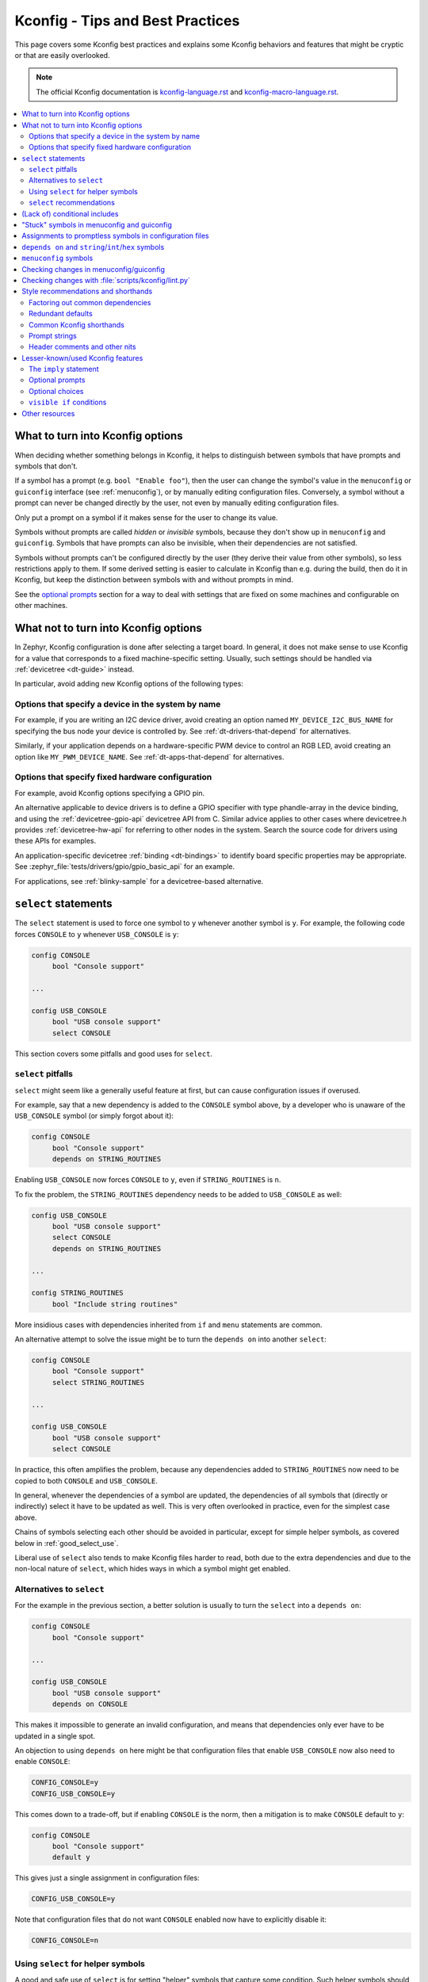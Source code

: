 .. _kconfig_tips_and_tricks:

Kconfig - Tips and Best Practices
#################################

This page covers some Kconfig best practices and explains some Kconfig
behaviors and features that might be cryptic or that are easily overlooked.

.. note::

   The official Kconfig documentation is `kconfig-language.rst
   <https://www.kernel.org/doc/html/latest/kbuild/kconfig-language.html>`__
   and `kconfig-macro-language.rst
   <https://www.kernel.org/doc/html/latest/kbuild/kconfig-macro-language.html>`__.

.. contents::
   :local:
   :depth: 2


What to turn into Kconfig options
*********************************

When deciding whether something belongs in Kconfig, it helps to distinguish
between symbols that have prompts and symbols that don't.

If a symbol has a prompt (e.g. ``bool "Enable foo"``), then the user can change
the symbol's value in the ``menuconfig`` or ``guiconfig`` interface (see
:ref:`menuconfig`), or by manually editing configuration files. Conversely, a
symbol without a prompt can never be changed directly by the user, not even by
manually editing configuration files.

Only put a prompt on a symbol if it makes sense for the user to change its
value.

Symbols without prompts are called *hidden* or *invisible* symbols, because
they don't show up in ``menuconfig`` and ``guiconfig``. Symbols that have
prompts can also be invisible, when their dependencies are not satisfied.

Symbols without prompts can't be configured directly by the user (they derive
their value from other symbols), so less restrictions apply to them. If some
derived setting is easier to calculate in Kconfig than e.g. during the build,
then do it in Kconfig, but keep the distinction between symbols with and
without prompts in mind.

See the `optional prompts`_ section for a way to deal with settings that are
fixed on some machines and configurable on other machines.

What not to turn into Kconfig options
*************************************

In Zephyr, Kconfig configuration is done after selecting a target board. In
general, it does not make sense to use Kconfig for a value that corresponds to
a fixed machine-specific setting. Usually, such settings should be handled via
:ref:`devicetree <dt-guide>` instead.

In particular, avoid adding new Kconfig options of the following types:

Options that specify a device in the system by name
===================================================

For example, if you are writing an I2C device driver, avoid creating an option
named ``MY_DEVICE_I2C_BUS_NAME`` for specifying the bus node your device is
controlled by. See :ref:`dt-drivers-that-depend` for alternatives.

Similarly, if your application depends on a hardware-specific PWM device to
control an RGB LED, avoid creating an option like ``MY_PWM_DEVICE_NAME``. See
:ref:`dt-apps-that-depend` for alternatives.

Options that specify fixed hardware configuration
=================================================

For example, avoid Kconfig options specifying a GPIO pin.

An alternative applicable to device drivers is to define a GPIO specifier with
type phandle-array in the device binding, and using the
:ref:`devicetree-gpio-api` devicetree API from C. Similar advice applies to
other cases where devicetree.h provides :ref:`devicetree-hw-api` for referring
to other nodes in the system. Search the source code for drivers using these
APIs for examples.

An application-specific devicetree :ref:`binding <dt-bindings>` to identify
board specific properties may be appropriate. See
:zephyr_file:`tests/drivers/gpio/gpio_basic_api` for an example.

For applications, see :ref:`blinky-sample` for a devicetree-based alternative.

``select`` statements
*********************

The ``select`` statement is used to force one symbol to ``y`` whenever another
symbol is ``y``. For example, the following code forces ``CONSOLE`` to ``y``
whenever ``USB_CONSOLE`` is ``y``:

.. code-block:: none

   config CONSOLE
   	bool "Console support"

   ...

   config USB_CONSOLE
   	bool "USB console support"
   	select CONSOLE

This section covers some pitfalls and good uses for ``select``.


``select`` pitfalls
===================

``select`` might seem like a generally useful feature at first, but can cause
configuration issues if overused.

For example, say that a new dependency is added to the ``CONSOLE`` symbol
above, by a developer who is unaware of the ``USB_CONSOLE`` symbol (or simply
forgot about it):

.. code-block:: none

   config CONSOLE
   	bool "Console support"
   	depends on STRING_ROUTINES

Enabling ``USB_CONSOLE`` now forces ``CONSOLE`` to ``y``, even if
``STRING_ROUTINES`` is ``n``.

To fix the problem, the ``STRING_ROUTINES`` dependency needs to be added to
``USB_CONSOLE`` as well:

.. code-block:: none

   config USB_CONSOLE
   	bool "USB console support"
   	select CONSOLE
   	depends on STRING_ROUTINES

   ...

   config STRING_ROUTINES
   	bool "Include string routines"

More insidious cases with dependencies inherited from ``if`` and ``menu``
statements are common.

An alternative attempt to solve the issue might be to turn the ``depends on``
into another ``select``:

.. code-block:: none

   config CONSOLE
   	bool "Console support"
   	select STRING_ROUTINES

   ...

   config USB_CONSOLE
   	bool "USB console support"
   	select CONSOLE

In practice, this often amplifies the problem, because any dependencies added
to ``STRING_ROUTINES`` now need to be copied to both ``CONSOLE`` and
``USB_CONSOLE``.

In general, whenever the dependencies of a symbol are updated, the dependencies
of all symbols that (directly or indirectly) select it have to be updated as
well. This is very often overlooked in practice, even for the simplest case
above.

Chains of symbols selecting each other should be avoided in particular, except
for simple helper symbols, as covered below in :ref:`good_select_use`.

Liberal use of ``select`` also tends to make Kconfig files harder to read, both
due to the extra dependencies and due to the non-local nature of ``select``,
which hides ways in which a symbol might get enabled.


Alternatives to ``select``
==========================

For the example in the previous section, a better solution is usually to turn
the ``select`` into a ``depends on``:

.. code-block:: none

   config CONSOLE
   	bool "Console support"

   ...

   config USB_CONSOLE
   	bool "USB console support"
   	depends on CONSOLE

This makes it impossible to generate an invalid configuration, and means that
dependencies only ever have to be updated in a single spot.

An objection to using ``depends on`` here might be that configuration files
that enable ``USB_CONSOLE`` now also need to enable ``CONSOLE``:

.. code-block:: none

   CONFIG_CONSOLE=y
   CONFIG_USB_CONSOLE=y

This comes down to a trade-off, but if enabling ``CONSOLE`` is the norm, then a
mitigation is to make ``CONSOLE`` default to ``y``:

.. code-block:: none

   config CONSOLE
   	bool "Console support"
   	default y

This gives just a single assignment in configuration files:

.. code-block:: none

   CONFIG_USB_CONSOLE=y

Note that configuration files that do not want ``CONSOLE`` enabled now have to
explicitly disable it:

.. code-block:: none

   CONFIG_CONSOLE=n


.. _good_select_use:

Using ``select`` for helper symbols
===================================

A good and safe use of ``select`` is for setting "helper" symbols that capture
some condition. Such helper symbols should preferably have no prompt or
dependencies.

For example, a helper symbol for indicating that a particular CPU/SoC has an
FPU could be defined as follows:

.. code-block:: none

   config CPU_HAS_FPU
   	bool
   	help
   	  If y, the CPU has an FPU

   ...

   config SOC_FOO
   	bool "FOO SoC"
   	select CPU_HAS_FPU

   ...

   config SOC_BAR
   	bool "BAR SoC"
   	select CPU_HAS_FPU

This makes it possible for other symbols to check for FPU support in a generic
way, without having to look for particular architectures:

.. code-block:: none

   config FPU
   	bool "Support floating point operations"
   	depends on CPU_HAS_FPU

The alternative would be to have dependencies like the following, possibly
duplicated in several spots:

.. code-block:: none

   config FPU
   	bool "Support floating point operations"
   	depends on SOC_FOO || SOC_BAR || ...

Invisible helper symbols can also be useful without ``select``. For example,
the following code defines a helper symbol that has the value ``y`` if the
machine has some arbitrarily-defined "large" amount of memory:

.. code-block:: none

   config LARGE_MEM
   	def_bool MEM_SIZE >= 64

.. note::

   This is short for the following:

   .. code-block:: none

      config LARGE_MEM
      	bool
      	default MEM_SIZE >= 64


``select`` recommendations
==========================

In summary, here are some recommended practices for ``select``:

- Avoid selecting symbols with prompts or dependencies. Prefer ``depends on``.
  If ``depends on`` causes annoying bloat in configuration files, consider
  adding a Kconfig default for the most common value.

  Rare exceptions might include cases where you're sure that the dependencies
  of the selecting and selected symbol will never drift out of sync, e.g. when
  dealing with two simple symbols defined close to one another within the same
  ``if``.

  Common sense applies, but be aware that ``select`` often causes issues in
  practice. ``depends on`` is usually a cleaner and safer solution.

- Select simple helper symbols without prompts and dependencies however much
  you like. They're a great tool for simplifying Kconfig files.


(Lack of) conditional includes
******************************

``if`` blocks add dependencies to each item within the ``if``, as if ``depends
on`` was used.

A common misunderstanding related to ``if`` is to think that the following code
conditionally includes the file :file:`Kconfig.other`:

.. code-block:: none

   if DEP
   source "Kconfig.other"
   endif

In reality, there are no conditional includes in Kconfig. ``if`` has no special
meaning around a ``source``.

.. note::

   Conditional includes would be impossible to implement, because ``if``
   conditions may contain (either directly or indirectly) forward references to
   symbols that haven't been defined yet.

Say that :file:`Kconfig.other` above contains this definition:

.. code-block:: none

   config FOO
   	bool "Support foo"

In this case, ``FOO`` will end up with this definition:

.. code-block:: none

   config FOO
   	bool "Support foo"
   	depends on DEP

Note that it is redundant to add ``depends on DEP`` to the definition of
``FOO`` in :file:`Kconfig.other`, because the ``DEP`` dependency has already
been added by ``if DEP``.

In general, try to avoid adding redundant dependencies. They can make the
structure of the Kconfig files harder to understand, and also make changes more
error-prone, since it can be hard to spot that the same dependency is added
twice.


"Stuck" symbols in menuconfig and guiconfig
*******************************************

There is a common subtle gotcha related to interdependent configuration symbols
with prompts. Consider these symbols:

.. code-block:: none

   config FOO
   	bool "Foo"

   config STACK_SIZE
   	hex "Stack size"
   	default 0x200 if FOO
   	default 0x100

Assume that the intention here is to use a larger stack whenever ``FOO`` is
enabled, and that the configuration initially has ``FOO`` disabled. Also,
remember that Zephyr creates an initial configuration in :file:`zephyr/.config`
in the build directory by merging configuration files (including e.g.
:file:`prj.conf`). This configuration file exists before
``menuconfig`` or ``guiconfig`` is run.

When first entering the configuration interface, the value of ``STACK_SIZE`` is
0x100, as expected. After enabling ``FOO``, you might reasonably expect the
value of ``STACK_SIZE`` to change to 0x200, but it stays as 0x100.

To understand what's going on, remember that ``STACK_SIZE`` has a prompt,
meaning it is user-configurable, and consider that all Kconfig has to go on
from the initial configuration is this:

.. code-block:: none

   CONFIG_STACK_SIZE=0x100

Since Kconfig can't know if the 0x100 value came from a ``default`` or was
typed in by the user, it has to assume that it came from the user. Since
``STACK_SIZE`` is user-configurable, the value from the configuration file is
respected, and any symbol defaults are ignored. This is why the value of
``STACK_SIZE`` appears to be "frozen" at 0x100 when toggling ``FOO``.

The right fix depends on what the intention is. Here's some different scenarios
with suggestions:

- If ``STACK_SIZE`` can always be derived automatically and does not need to be
  user-configurable, then just remove the prompt:

  .. code-block:: none

     config STACK_SIZE
     	hex
     	default 0x200 if FOO
     	default 0x100

  Symbols without prompts ignore any value from the saved configuration.

- If ``STACK_SIZE`` should usually be user-configurable, but needs to be set to
  0x200 when ``FOO`` is enabled, then disable its prompt when ``FOO`` is
  enabled, as described in `optional prompts`_:

  .. code-block:: none

     config STACK_SIZE
     	hex "Stack size" if !FOO
     	default 0x200 if FOO
     	default 0x100

- If ``STACK_SIZE`` should usually be derived automatically, but needs to be
  set to a custom value in rare circumstances, then add another option for
  making ``STACK_SIZE`` user-configurable:

  .. code-block:: none

     config CUSTOM_STACK_SIZE
     	bool "Use a custom stack size"
     	help
     	  Enable this if you need to use a custom stack size. When disabled, a
     	  suitable stack size is calculated automatically.

     config STACK_SIZE
     	hex "Stack size" if CUSTOM_STACK_SIZE
     	default 0x200 if FOO
     	default 0x100

  As long as ``CUSTOM_STACK_SIZE`` is disabled, ``STACK_SIZE`` will ignore the
  value from the saved configuration.

It is a good idea to try out changes in the ``menuconfig`` or ``guiconfig``
interface, to make sure that things behave the way you expect. This is
especially true when making moderately complex changes like these.


Assignments to promptless symbols in configuration files
********************************************************

Assignments to hidden (promptless, also called *invisible*) symbols in
configuration files are always ignored. Hidden symbols get their value
indirectly from other symbols, via e.g. ``default`` and ``select``.

A common source of confusion is opening the output configuration file
(:file:`zephyr/.config`), seeing a bunch of assignments to hidden symbols,
and assuming that those assignments must be respected when the configuration is
read back in by Kconfig. In reality, all assignments to hidden symbols in
:file:`zephyr/.config` are ignored by Kconfig, like for other configuration
files.

To understand why :file:`zephyr/.config` still includes assignments to hidden
symbols, it helps to realize that :file:`zephyr/.config` serves two separate
purposes:

1. It holds the saved configuration, and

2. it holds configuration output. :file:`zephyr/.config` is parsed by the CMake
   files to let them query configuration settings, for example.

The assignments to hidden symbols in :file:`zephyr/.config` are just
configuration output. Kconfig itself ignores assignments to hidden symbols when
calculating symbol values.

.. note::

   A *minimal configuration*, which can be generated from within the
   :ref:`menuconfig and guiconfig interfaces <menuconfig>`, could be considered
   closer to just a saved configuration, without the full configuration output.


``depends on`` and ``string``/``int``/``hex`` symbols
*****************************************************

``depends on`` works not just for ``bool`` symbols, but also for ``string``,
``int``, and ``hex`` symbols (and for choices).

The Kconfig definitions below will hide the ``FOO_DEVICE_FREQUENCY`` symbol and
disable any configuration output for it when ``FOO_DEVICE`` is disabled.

.. code-block:: none

   config FOO_DEVICE
   	bool "Foo device"

   config FOO_DEVICE_FREQUENCY
   	int "Foo device frequency"
   	depends on FOO_DEVICE

In general, it's a good idea to check that only relevant symbols are ever shown
in the ``menuconfig``/``guiconfig`` interface. Having ``FOO_DEVICE_FREQUENCY``
show up when ``FOO_DEVICE`` is disabled (and possibly hidden) makes the
relationship between the symbols harder to understand, even if code never looks
at ``FOO_DEVICE_FREQUENCY`` when ``FOO_DEVICE`` is disabled.


``menuconfig`` symbols
**********************

If the definition of a symbol ``FOO`` is immediately followed by other symbols
that depend on ``FOO``, then those symbols become children of ``FOO``. If
``FOO`` is defined with ``config FOO``, then the children are shown indented
relative to ``FOO``. Defining ``FOO`` with ``menuconfig FOO`` instead puts the
children in a separate menu rooted at ``FOO``.

``menuconfig`` has no effect on evaluation. It's just a display option.

``menuconfig`` can cut down on the number of menus and make the menu structure
easier to navigate. For example, say you have the following definitions:

.. code-block:: none

   menu "Foo subsystem"

   config FOO_SUBSYSTEM
   	bool "Foo subsystem"

   if FOO_SUBSYSTEM

   config FOO_FEATURE_1
   	bool "Foo feature 1"

   config FOO_FEATURE_2
   	bool "Foo feature 2"

   config FOO_FREQUENCY
   	int "Foo frequency"

   ... lots of other FOO-related symbols

   endif # FOO_SUBSYSTEM

   endmenu

In this case, it's probably better to get rid of the ``menu`` and turn
``FOO_SUBSYSTEM`` into a ``menuconfig`` symbol:

.. code-block:: none

   menuconfig FOO_SUBSYSTEM
   	bool "Foo subsystem"

   if FOO_SUBSYSTEM

   config FOO_FEATURE_1
   	bool "Foo feature 1"

   config FOO_FEATURE_2
   	bool "Foo feature 2"

   config FOO_FREQUENCY
   	int "Foo frequency"

   ... lots of other FOO-related symbols

   endif # FOO_SUBSYSTEM

In the ``menuconfig`` interface, this will be displayed as follows:

.. code-block:: none

   [*] Foo subsystem  --->

Note that making a symbol without children a ``menuconfig`` is meaningless. It
should be avoided, because it looks identical to a symbol with all children
invisible:

.. code-block:: none

   [*] I have no children  ----
   [*] All my children are invisible  ----


Checking changes in menuconfig/guiconfig
****************************************

When adding new symbols or making other changes to Kconfig files, it is a good
idea to look up the symbols in :ref:`menuconfig or guiconfig <menuconfig>`
afterwards. To get to a symbol quickly, use the jump-to feature (press
:kbd:`/`).

Here are some things to check:

* Are the symbols placed in a good spot? Check that they appear in a menu where
  they make sense, close to related symbols.

  If one symbol depends on another, then it's often a good idea to place it
  right after the symbol it depends on. It will then be shown indented relative
  to the symbol it depends on in the ``menuconfig`` interface, and in a
  separate menu rooted at the symbol in ``guiconfig``. This also works if
  several symbols are placed after the symbol they depend on.

* Is it easy to guess what the symbols do from their prompts?

* If many symbols are added, do all combinations of values they can be set to
  make sense?

  For example, if two symbols ``FOO_SUPPORT`` and ``NO_FOO_SUPPORT`` are added,
  and both can be enabled at the same time, then that makes a nonsensical
  configuration. In this case, it's probably better to have a single
  ``FOO_SUPPORT`` symbol.

* Are there any duplicated dependencies?

  This can be checked by selecting a symbol and pressing :kbd:`?` to view the
  symbol information. If there are duplicated dependencies, then use the
  ``Included via ...`` path shown in the symbol information to figure out where
  they come from.


Checking changes with :file:`scripts/kconfig/lint.py`
*****************************************************

After you make Kconfig changes, you can use the
:zephyr_file:`scripts/kconfig/lint.py` script to check for some potential
issues, like unused symbols and symbols that are impossible to enable. Use
``--help`` to see available options.

Some checks are necessarily a bit heuristic, so a symbol being flagged by a
check does not necessarily mean there's a problem. If a check returns a false
positive e.g. due to token pasting in C (``CONFIG_FOO_##index##_BAR``), just
ignore it.

When investigating an unknown symbol ``FOO_BAR``, it is a good idea to run
``git grep FOO_BAR`` to look for references. It is also a good idea to search
for some components of the symbol name with e.g. ``git grep FOO`` and
``git grep BAR``, as it can help uncover token pasting.


Style recommendations and shorthands
************************************

This section gives some style recommendations and explains some common Kconfig
shorthands.


Factoring out common dependencies
=================================

If a sequence of symbols/choices share a common dependency, the dependency can
be factored out with an ``if``.

As an example, consider the following code:

.. code-block:: none

   config FOO
   	bool "Foo"
   	depends on DEP

   config BAR
   	bool "Bar"
   	depends on DEP

   choice
   	prompt "Choice"
   	depends on DEP

   config BAZ
   	bool "Baz"

   config QAZ
   	bool "Qaz"

   endchoice

Here, the ``DEP`` dependency can be factored out like this:

.. code-block:: none

   if DEP

   config FOO
   	bool "Foo"

   config BAR
   	bool "Bar"

   choice
   	prompt "Choice"

   config BAZ
   	bool "Baz"

   config QAZ
   	bool "Qaz"

   endchoice

   endif # DEP

.. note::

   Internally, the second version of the code is transformed into the first.

If a sequence of symbols/choices with shared dependencies are all in the same
menu, the dependency can be put on the menu itself:

.. code-block:: none

   menu "Foo features"
   	depends on FOO_SUPPORT

   config FOO_FEATURE_1
   	bool "Foo feature 1"

   config FOO_FEATURE_2
   	bool "Foo feature 2"

   endmenu

If ``FOO_SUPPORT`` is ``n``, the entire menu disappears.


Redundant defaults
==================

``bool`` symbols implicitly default to ``n``, and ``string`` symbols implicitly
default to the empty string. Therefore, ``default n`` and ``default ""`` are
(almost) always redundant.

The recommended style in Zephyr is to skip redundant defaults for ``bool`` and
``string`` symbols. That also generates clearer documentation: (*Implicitly
defaults to n* instead of *n if <dependencies, possibly inherited>*).

.. note::

   The one case where ``default n``/``default ""`` is not redundant is when
   defining a symbol in multiple locations and wanting to override e.g. a
   ``default y`` on a later definition.

Defaults *should* always be given for ``int`` and ``hex`` symbols, however, as
they implicitly default to the empty string. This is partly for compatibility
with the C Kconfig tools, though an implicit 0 default might be less likely to
be what was intended compared to other symbol types as well.


.. _kconfig_shorthands:

Common Kconfig shorthands
=========================

Kconfig has two shorthands that deal with prompts and defaults.

- ``<type> "prompt"`` is a shorthand for giving a symbol/choice a type and a
  prompt at the same time. These two definitions are equal:

  .. code-block:: none

     config FOO
     	bool "foo"

  .. code-block:: none

     config FOO
     	bool
     	prompt "foo"

  The first style, with the shorthand, is preferred in Zephyr.

- ``def_<type> <value>`` is a shorthand for giving a type and a value at the
  same time. These two definitions are equal:

  .. code-block:: none

     config FOO
     	def_bool BAR && BAZ

  .. code-block:: none

     config FOO
     	bool
     	default BAR && BAZ

Using both the ``<type> "prompt"`` and the ``def_<type> <value>`` shorthand in
the same definition is redundant, since it gives the type twice.

The ``def_<type> <value>`` shorthand is generally only useful for symbols
without prompts, and somewhat obscure.

.. note::

   For a symbol defined in multiple locations (e.g., in a ``Kconfig.defconfig``
   file in Zephyr), it is best to only give the symbol type for the "base"
   definition of the symbol, and to use ``default`` (instead of ``def_<type>
   value``) for the remaining definitions. That way, if the base definition of
   the symbol is removed, the symbol ends up without a type, which generates a
   warning that points to the other definitions. That makes the extra
   definitions easier to discover and remove.


Prompt strings
==============

For a Kconfig symbol that enables a driver/subsystem FOO, consider having just
"Foo" as the prompt, instead of "Enable Foo support" or the like. It will
usually be clear in the context of an option that can be toggled on/off, and
makes things consistent.


Header comments and other nits
==============================

A few formatting nits, to help keep things consistent:

- Use this format for any header comments at the top of ``Kconfig`` files:

  .. code-block:: none

     # <Overview of symbols defined in the file, preferably in plain English>
     (Blank line)
     # Copyright (c) 2019 ...
     # SPDX-License-Identifier: <License>
     (Blank line)
     (Kconfig definitions)

- Format comments as ``# Comment`` rather than ``#Comment``

- Put a blank line before/after each top-level ``if`` and ``endif``

- Use a single tab for each indentation

- Indent help text with two extra spaces


Lesser-known/used Kconfig features
**********************************

This section lists some more obscure Kconfig behaviors and features that might
still come in handy.


The ``imply`` statement
=======================

The ``imply`` statement is similar to ``select``, but respects dependencies and
doesn't force a value. For example, the following code could be used to enable
USB keyboard support by default on the FOO SoC, while still allowing the user
to turn it off:

.. code-block:: none

   config SOC_FOO
   	bool "FOO SoC"
   	imply USB_KEYBOARD

   ...

   config USB_KEYBOARD
   	bool "USB keyboard support"

``imply`` acts like a suggestion, whereas ``select`` forces a value.


Optional prompts
================

A condition can be put on a symbol's prompt to make it optionally configurable
by the user. For example, a value ``MASK`` that's hardcoded to 0xFF on some
boards and configurable on others could be expressed as follows:

.. code-block:: none

   config MASK
   	hex "Bitmask" if HAS_CONFIGURABLE_MASK
   	default 0xFF

.. note::

   This is short for the following:

   .. code-block:: none

      config MASK
      	hex
      	prompt "Bitmask" if HAS_CONFIGURABLE_MASK
      	default 0xFF

The ``HAS_CONFIGURABLE_MASK`` helper symbol would get selected by boards to
indicate that ``MASK`` is configurable. When ``MASK`` is configurable, it will
also default to 0xFF.


Optional choices
================

Defining a choice with the ``optional`` keyword allows the whole choice to be
toggled off to select none of the symbols:

.. code-block:: none

   choice
   	prompt "Use legacy protocol"
   	optional

   config LEGACY_PROTOCOL_1
   	bool "Legacy protocol 1"

   config LEGACY_PROTOCOL_2
   	bool "Legacy protocol 2"

   endchoice

In the ``menuconfig`` interface, this will be displayed e.g. as
``[*] Use legacy protocol (Legacy protocol 1) --->``, where the choice can be
toggled off to enable neither of the symbols.


``visible if`` conditions
=========================

Putting a ``visible if`` condition on a menu hides the menu and all the symbols
within it, while still allowing symbol default values to kick in.

As a motivating example, consider the following code:

.. code-block:: none

   menu "Foo subsystem"
   	depends on HAS_CONFIGURABLE_FOO

   config FOO_SETTING_1
   	int "Foo setting 1"
   	default 1

   config FOO_SETTING_2
   	int "Foo setting 2"
   	default 2

   endmenu

When ``HAS_CONFIGURABLE_FOO`` is ``n``, no configuration output is generated
for ``FOO_SETTING_1`` and ``FOO_SETTING_2``, as the code above is logically
equivalent to the following code:

.. code-block:: none

   config FOO_SETTING_1
   	int "Foo setting 1"
   	default 1
   	depends on HAS_CONFIGURABLE_FOO

   config FOO_SETTING_2
   	int "Foo setting 2"
   	default 2
   	depends on HAS_CONFIGURABLE_FOO

If we want the symbols to still get their default values even when
``HAS_CONFIGURABLE_FOO`` is ``n``, but not be configurable by the user, then we
can use ``visible if`` instead:

.. code-block:: none

   menu "Foo subsystem"
   	visible if HAS_CONFIGURABLE_FOO

   config FOO_SETTING_1
   	int "Foo setting 1"
   	default 1

   config FOO_SETTING_2
   	int "Foo setting 2"
   	default 2

   endmenu

This is logically equivalent to the following:

.. code-block:: none

   config FOO_SETTING_1
   	int "Foo setting 1" if HAS_CONFIGURABLE_FOO
   	default 1

   config FOO_SETTING_2
   	int "Foo setting 2" if HAS_CONFIGURABLE_FOO
   	default 2

.. note::

   See the `optional prompts`_ section for the meaning of the conditions on the
   prompts.

When ``HAS_CONFIGURABLE`` is ``n``, we now get the following configuration
output for the symbols, instead of no output:

.. code-block:: none

   ...
   CONFIG_FOO_SETTING_1=1
   CONFIG_FOO_SETTING_2=2
   ...


Other resources
***************

The *Intro to symbol values* section in the `Kconfiglib docstring
<https://github.com/ulfalizer/Kconfiglib/blob/master/kconfiglib.py>`__ goes
over how symbols values are calculated in more detail.
